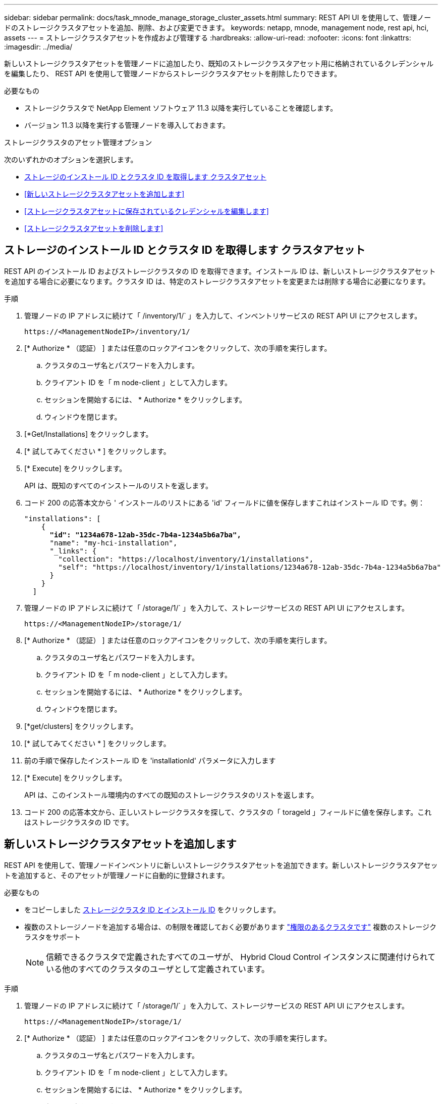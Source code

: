 ---
sidebar: sidebar 
permalink: docs/task_mnode_manage_storage_cluster_assets.html 
summary: REST API UI を使用して、管理ノードのストレージクラスタアセットを追加、削除、および変更できます。 
keywords: netapp, mnode, management node, rest api, hci, assets 
---
= ストレージクラスタアセットを作成および管理する
:hardbreaks:
:allow-uri-read: 
:nofooter: 
:icons: font
:linkattrs: 
:imagesdir: ../media/


[role="lead"]
新しいストレージクラスタアセットを管理ノードに追加したり、既知のストレージクラスタアセット用に格納されているクレデンシャルを編集したり、 REST API を使用して管理ノードからストレージクラスタアセットを削除したりできます。

.必要なもの
* ストレージクラスタで NetApp Element ソフトウェア 11.3 以降を実行していることを確認します。
* バージョン 11.3 以降を実行する管理ノードを導入しておきます。


.ストレージクラスタのアセット管理オプション
次のいずれかのオプションを選択します。

* <<ストレージのインストール ID とクラスタ ID を取得します クラスタアセット>>
* <<新しいストレージクラスタアセットを追加します>>
* <<ストレージクラスタアセットに保存されているクレデンシャルを編集します>>
* <<ストレージクラスタアセットを削除します>>




== ストレージのインストール ID とクラスタ ID を取得します クラスタアセット

REST API のインストール ID およびストレージクラスタの ID を取得できます。インストール ID は、新しいストレージクラスタアセットを追加する場合に必要になります。クラスタ ID は、特定のストレージクラスタアセットを変更または削除する場合に必要になります。

.手順
. 管理ノードの IP アドレスに続けて「 /inventory/1/` 」を入力して、インベントリサービスの REST API UI にアクセスします。
+
[listing]
----
https://<ManagementNodeIP>/inventory/1/
----
. [* Authorize * （認証） ] または任意のロックアイコンをクリックして、次の手順を実行します。
+
.. クラスタのユーザ名とパスワードを入力します。
.. クライアント ID を「 m node-client 」として入力します。
.. セッションを開始するには、 * Authorize * をクリックします。
.. ウィンドウを閉じます。


. [*Get/Installations] をクリックします。
. [* 試してみてください * ] をクリックします。
. [* Execute] をクリックします。
+
API は、既知のすべてのインストールのリストを返します。

. コード 200 の応答本文から ' インストールのリストにある 'id' フィールドに値を保存しますこれはインストール ID です。例：
+
[listing, subs="+quotes"]
----
"installations": [
    {
      *"id": "1234a678-12ab-35dc-7b4a-1234a5b6a7ba",*
      "name": "my-hci-installation",
      "_links": {
        "collection": "https://localhost/inventory/1/installations",
        "self": "https://localhost/inventory/1/installations/1234a678-12ab-35dc-7b4a-1234a5b6a7ba"
      }
    }
  ]
----
. 管理ノードの IP アドレスに続けて「 /storage/1/` 」を入力して、ストレージサービスの REST API UI にアクセスします。
+
[listing]
----
https://<ManagementNodeIP>/storage/1/
----
. [* Authorize * （認証） ] または任意のロックアイコンをクリックして、次の手順を実行します。
+
.. クラスタのユーザ名とパスワードを入力します。
.. クライアント ID を「 m node-client 」として入力します。
.. セッションを開始するには、 * Authorize * をクリックします。
.. ウィンドウを閉じます。


. [*get/clusters] をクリックします。
. [* 試してみてください * ] をクリックします。
. 前の手順で保存したインストール ID を 'installationId' パラメータに入力します
. [* Execute] をクリックします。
+
API は、このインストール環境内のすべての既知のストレージクラスタのリストを返します。

. コード 200 の応答本文から、正しいストレージクラスタを探して、クラスタの「 torageId 」フィールドに値を保存します。これはストレージクラスタの ID です。




== 新しいストレージクラスタアセットを追加します

REST API を使用して、管理ノードインベントリに新しいストレージクラスタアセットを追加できます。新しいストレージクラスタアセットを追加すると、そのアセットが管理ノードに自動的に登録されます。

.必要なもの
* をコピーしました <<ストレージのインストール ID とクラスタ ID を取得します クラスタアセット,ストレージクラスタ ID とインストール ID>> をクリックします。
* 複数のストレージノードを追加する場合は、の制限を確認しておく必要があります link:concept_hci_clusters.html#authoritative-storage-clusters["権限のあるクラスタです"] 複数のストレージクラスタをサポート
+

NOTE: 信頼できるクラスタで定義されたすべてのユーザが、 Hybrid Cloud Control インスタンスに関連付けられている他のすべてのクラスタのユーザとして定義されています。



.手順
. 管理ノードの IP アドレスに続けて「 /storage/1/` 」を入力して、ストレージサービスの REST API UI にアクセスします。
+
[listing]
----
https://<ManagementNodeIP>/storage/1/
----
. [* Authorize * （認証） ] または任意のロックアイコンをクリックして、次の手順を実行します。
+
.. クラスタのユーザ名とパスワードを入力します。
.. クライアント ID を「 m node-client 」として入力します。
.. セッションを開始するには、 * Authorize * をクリックします。
.. ウィンドウを閉じます。


. [* POST/clusters] をクリックします。
. [* 試してみてください * ] をクリックします。
. 「 Request body 」フィールドに、次のパラメータで新しいストレージクラスタの情報を入力します。
+
[listing]
----
{
  "installationId": "a1b2c34d-e56f-1a2b-c123-1ab2cd345d6e",
  "mvip": "10.0.0.1",
  "password": "admin",
  "userId": "admin"
}
----
+
|===
| パラメータ | を入力します | 説明 


| 'installationId' | 文字列 | 新しいストレージクラスタを追加するインストール。以前に保存したインストール ID をこのパラメータに入力します。 


| 「 MVIP 」 | 文字列 | ストレージクラスタの IPv4 管理仮想 IP アドレス（ MVIP ）。 


| 「 password 」と入力します | 文字列 | ストレージクラスタとの通信に使用するパスワード。 


| 「 userid` 」 | 文字列 | ストレージクラスタとの通信に使用するユーザ ID （ユーザには管理者権限が必要）。 
|===
. [* Execute] をクリックします。
+
API は、新しく追加したストレージクラスタアセットの名前、バージョン、 IP アドレスなどの情報を含むオブジェクトを返します。





== ストレージクラスタアセットに保存されているクレデンシャルを編集します

管理ノードがストレージクラスタへのログインに使用する、保存されているクレデンシャルを編集できます。選択するユーザにはクラスタ管理者アクセスが必要です。


NOTE: の手順に従っていることを確認します <<ストレージのインストール ID とクラスタ ID を取得します クラスタアセット>> 続行する前に。

.手順
. 管理ノードの IP アドレスに続けて「 /storage/1/` 」を入力して、ストレージサービスの REST API UI にアクセスします。
+
[listing]
----
https://<ManagementNodeIP>/storage/1/
----
. [* Authorize * （認証） ] または任意のロックアイコンをクリックして、次の手順を実行します。
+
.. クラスタのユーザ名とパスワードを入力します。
.. クライアント ID を「 m node-client 」として入力します。
.. セッションを開始するには、 * Authorize * をクリックします。
.. ウィンドウを閉じます。


. * PUT / clusters/｛ storageId ｝ * をクリックします。
. [* 試してみてください * ] をクリックします。
. 以前にコピーしたストレージクラスタ ID を「 torageId 」パラメータに貼り付けます。
. [*Request body*] フィールドで、次のパラメータの一方または両方を変更します。
+
[listing]
----
{
  "password": "adminadmin",
  "userId": "admin"
}
----
+
|===
| パラメータ | を入力します | 説明 


| 「 password 」と入力します | 文字列 | ストレージクラスタとの通信に使用するパスワード。 


| 「 userid` 」 | 文字列 | ストレージクラスタとの通信に使用するユーザ ID （ユーザには管理者権限が必要）。 
|===
. [* Execute] をクリックします。




== ストレージクラスタアセットを削除します

ストレージクラスタが使用停止になっている場合は、ストレージクラスタアセットを削除できます。ストレージクラスタのアセットを削除すると、管理ノードから自動的に登録解除されます。


NOTE: の手順に従っていることを確認します <<ストレージのインストール ID とクラスタ ID を取得します クラスタアセット>> 続行する前に。

.手順
. 管理ノードの IP アドレスに続けて「 /storage/1/` 」を入力して、ストレージサービスの REST API UI にアクセスします。
+
[listing]
----
https://<ManagementNodeIP>/storage/1/
----
. [* Authorize * （認証） ] または任意のロックアイコンをクリックして、次の手順を実行します。
+
.. クラスタのユーザ名とパスワードを入力します。
.. クライアント ID を「 m node-client 」として入力します。
.. セッションを開始するには、 * Authorize * をクリックします。
.. ウィンドウを閉じます。


. 削除 / クラスタ / ｛ storageId ｝ * をクリックします。
. [* 試してみてください * ] をクリックします。
. 「 torageId 」パラメータに、前の手順でコピーしたストレージクラスタ ID を入力します。
. [* Execute] をクリックします。
+
成功すると、 API は空の応答を返します。



[discrete]
== 詳細については、こちらをご覧ください

* link:concept_hci_clusters.html#authoritative-storage-clusters["権限のあるクラスタです"]
* https://docs.netapp.com/us-en/vcp/index.html["vCenter Server 向け NetApp Element プラグイン"^]
* https://www.netapp.com/hybrid-cloud/hci-documentation/["NetApp HCI のリソースページ"^]

